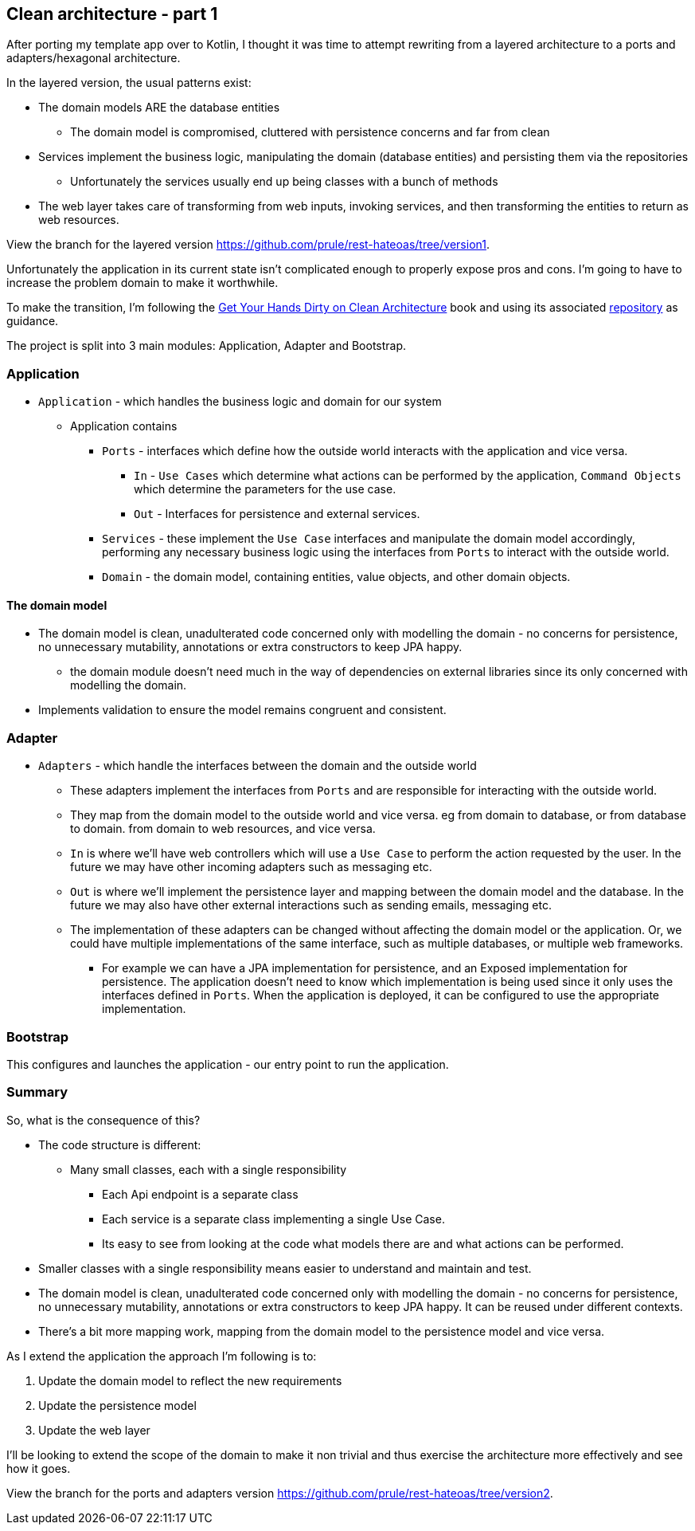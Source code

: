 == Clean architecture - part 1

After porting my template app over to Kotlin, I thought it was time to attempt rewriting from a layered architecture to a ports and adapters/hexagonal architecture.

In the layered version, the usual patterns exist:

* The domain models ARE the database entities
** The domain model is compromised, cluttered with persistence concerns and far from clean
* Services implement the business logic, manipulating the domain (database entities) and persisting them via the repositories
** Unfortunately the services usually end up being classes with a bunch of methods
* The web layer takes care of transforming from web inputs, invoking services, and then transforming the entities to return as web resources.

View the branch for the layered version link:[https://github.com/prule/rest-hateoas/tree/version1].

[sidebar]
====
Unfortunately the application in its current state isn't complicated enough to properly expose pros and cons. I'm going to have to increase the problem domain to make it worthwhile.
====

To make the transition, I'm following the link:https://reflectoring.io/book/[Get Your Hands Dirty on Clean Architecture] book and using its associated link:https://github.com/thombergs/buckpal[repository] as guidance.

The project is split into 3 main modules: Application, Adapter and Bootstrap.

=== Application

** `Application` - which handles the business logic and domain for our system
*** Application contains
**** `Ports` - interfaces which define how the outside world interacts with the application and vice versa.
***** `In` - `Use Cases` which determine what actions can be performed by the application, `Command Objects` which determine the parameters for the use case.
***** `Out` - Interfaces for persistence and external services.
**** `Services` - these implement the `Use Case` interfaces and manipulate the domain model accordingly, performing any necessary business logic using the interfaces from `Ports` to interact with the outside world.
**** `Domain` - the domain model, containing entities, value objects, and other domain objects.

==== The domain model

* The domain model is clean, unadulterated code concerned only with modelling the domain - no concerns for persistence, no unnecessary mutability, annotations or extra constructors to keep JPA happy.
** the domain module doesn't need much in the way of dependencies on external libraries since its only concerned with modelling the domain.
* Implements validation to ensure the model remains congruent and consistent.

=== Adapter

** `Adapters` - which handle the interfaces between the domain and the outside world
*** These adapters implement the interfaces from `Ports` and are responsible for interacting with the outside world.
*** They map from the domain model to the outside world and vice versa. eg from domain to database, or from database to domain. from domain to web resources, and vice versa.
*** `In` is where we'll have web controllers which will use a `Use Case` to perform the action requested by the user. In the future we may have other incoming adapters such as messaging etc.
*** `Out` is where we'll implement the persistence layer and mapping between the domain model and the database. In the future we may also have other external interactions such as sending emails, messaging etc.
*** The implementation of these adapters can be changed without affecting the domain model or the application. Or, we could have multiple implementations of the same interface, such as multiple databases, or multiple web frameworks.
**** For example we can have a JPA implementation for persistence, and an Exposed implementation for persistence.
 The application doesn't need to know which implementation is being used since it only uses the interfaces defined in `Ports`. When the application is deployed, it can be configured to use the appropriate implementation.

=== Bootstrap

This configures and launches the application - our entry point to run the application.

=== Summary

So, what is the consequence of this?

* The code structure is different:
** Many small classes, each with a single responsibility
*** Each Api endpoint is a separate class
*** Each service is a separate class implementing a single Use Case.
*** Its easy to see from looking at the code what models there are and what actions can be performed.

* Smaller classes with a single responsibility means easier to understand and maintain and test.
* The domain model is clean, unadulterated code concerned only with modelling the domain - no concerns for persistence, no unnecessary mutability, annotations or extra constructors to keep JPA happy. It can be reused under different contexts.
* There's a bit more mapping work, mapping from the domain model to the persistence model and vice versa.

As I extend the application the approach I'm following is to:

1. Update the domain model to reflect the new requirements
2. Update the persistence model
3. Update the web layer

I'll be looking to extend the scope of the domain to make it non trivial and thus exercise the architecture more effectively and see how it goes.

View the branch for the ports and adapters version link:[https://github.com/prule/rest-hateoas/tree/version2].
